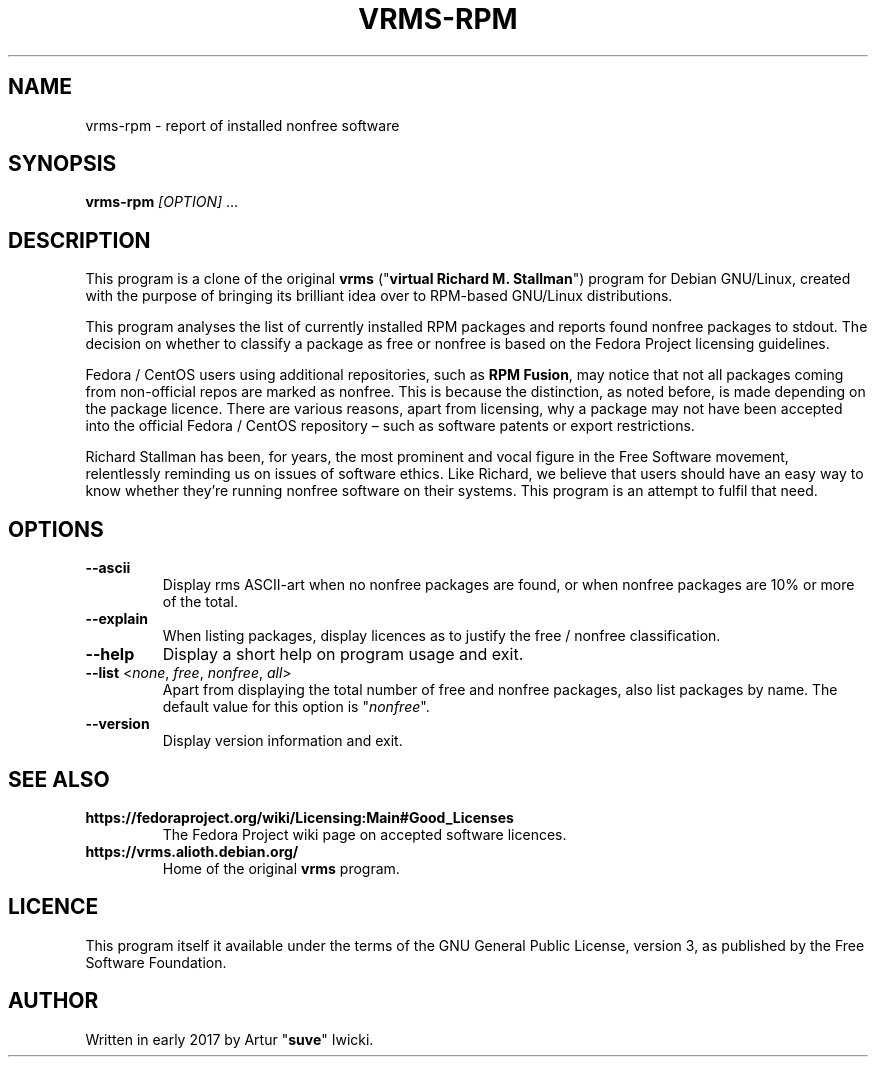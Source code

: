 .TH VRMS-RPM 1
.SH NAME
vrms-rpm - report of installed nonfree software
.SH SYNOPSIS
\fBvrms-rpm\fR \fI[OPTION]\fR ...
.SH DESCRIPTION
This program is a clone of the original
\fBvrms\fR ("\fBvirtual Richard M. Stallman\fR")
program for Debian GNU/Linux, created with the purpose of bringing its 
brilliant idea over to RPM-based GNU/Linux distributions.
.PP
This program analyses the list of currently installed RPM packages and reports
found nonfree packages to stdout. The decision on whether to classify a package
as free or nonfree is based on the Fedora Project licensing guidelines.
.PP
Fedora / CentOS users using additional repositories, such as \fBRPM Fusion\fR, 
may notice that not all packages coming from non-official repos are marked as 
nonfree. This is because the distinction, as noted before, is made depending 
on the package licence. There are various reasons, apart from licensing, why 
a package may not have been accepted into the official 
Fedora / CentOS repository – such as software patents or export restrictions.
.PP
Richard Stallman has been, for years, the most prominent and vocal figure 
in the Free Software movement, relentlessly reminding us on issues of 
software ethics. Like Richard, we believe that users should have an easy way to
know whether they’re running nonfree software on their systems. 
This program is an attempt to fulfil that need.
.SH OPTIONS
.TP
\fB\-\-ascii\fR
Display rms ASCII-art when no nonfree packages are found, 
or when nonfree packages are 10% or more of the total.
.TP
\fB\-\-explain\fR
When listing packages, display licences as to justify
the free / nonfree classification.
.TP
\fB\-\-help\fR
Display a short help on program usage and exit.
.TP
\fB\-\-list\fR <\fInone\fR, \fIfree\fR, \fInonfree\fR, \fIall\fR>
Apart from displaying the total number of free and nonfree packages, 
also list packages by name.
The default value for this option is "\fInonfree\fR".
.TP
\fB\-\-version\fR
Display version information and exit.
.SH SEE ALSO
.TP
\fBhttps://fedoraproject.org/wiki/Licensing:Main#Good_Licenses\fR
The Fedora Project wiki page on accepted software licences.
.TP
\fBhttps://vrms.alioth.debian.org/\fR
Home of the original \fBvrms\fR program.
.SH LICENCE
This program itself it available under the terms of the GNU General Public
License, version 3, as published by the Free Software Foundation.
.SH AUTHOR
Written in early 2017 by Artur "\fBsuve\fR" Iwicki.
